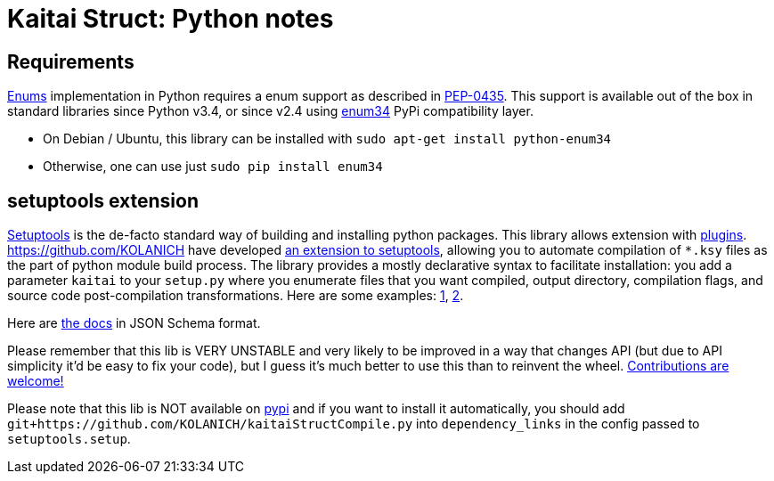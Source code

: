 = Kaitai Struct: Python notes
:source-highlighter: coderay

## Requirements

<<ksy_reference#enums,Enums>> implementation in Python requires a enum support as described in https://www.python.org/dev/peps/pep-0435/[PEP-0435]. This support is available out of the box in standard libraries since Python v3.4, or since v2.4 using https://pypi.python.org/pypi/enum34[enum34] PyPi compatibility layer.

* On Debian / Ubuntu, this library can be installed with `sudo apt-get install python-enum34`
* Otherwise, one can use just `sudo pip install enum34`

## setuptools extension

https://setuptools.readthedocs.io/en/latest/[Setuptools] is the de-facto standard way of building and installing python packages. This library allows extension with https://setuptools.readthedocs.io/en/latest/setuptools.html#extending-and-reusing-setuptools[plugins]. https://github.com/KOLANICH have developed https://github.com/KOLANICH/kaitaiStructCompile.py[an extension to setuptools], allowing you to automate compilation of `*.ksy` files as the part of python module build process. The library provides a mostly declarative syntax to facilitate installation: you add a parameter `kaitai` to your `setup.py` where you enumerate files that you want compiled, output directory, compilation flags, and source code post-compilation transformations. Here are some examples: https://github.com/KOLANICH/NTMDTRead/blob/master/setup.py[1], https://github.com/KOLANICH/SpecprParser.py/blob/master/setup.py[2].

Here are https://github.com/KOLANICH/kaitaiStructCompile.py/blob/master/kaitaiStructCompile/config.schema.json[the docs] in JSON Schema format.

Please remember that this lib is VERY UNSTABLE and very likely to be improved in a way that changes API (but due to API simplicity it'd be easy to fix your code), but I guess it's much better to use this than to reinvent the wheel. https://github.com/KOLANICH/kaitaiStructCompile.py/issues[Contributions are welcome!]

Please note that this lib is NOT available on https://pypi.python.org[pypi] and if you want to install it automatically, you should add `git+https://github.com/KOLANICH/kaitaiStructCompile.py` into `dependency_links` in the config passed to `setuptools.setup`.
